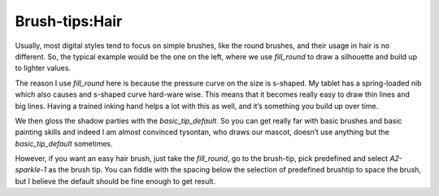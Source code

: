 .. meta::
   :description lang=en:
        A tutorial about painting hair in Krita

.. metadata-placeholder
   :authors: - Wolthera van Hövell tot Westerflier <griffinvalley@gmail.com>
   :license: GNU free documentation license 1.3 or later.

.. _hair:

===============
Brush-tips:Hair
===============

.. image:: /images/en/brush-tips/Krita-brushtips-hair_01.png
    :alt: some examples of hair brush

Usually, most digital styles tend to focus on simple brushes, like the round brushes, and their usage in hair is no different. So, the typical example would be the one on the left, where we use *fill_round* to draw a silhouette and build up to lighter values.

The reason I use *fill_round* here is because the pressure curve on the size is s-shaped. My tablet has a spring-loaded nib which also causes and s-shaped curve hard-ware wise. This means that it becomes really easy to draw thin lines and big lines. Having a trained inking hand helps a lot with this as well, and it’s something you build up over time.

.. image:: /images/en/brush-tips/Krita-brushtips-hair_02.png
    :alt: curve setting in brush editor

We then gloss the shadow parties with the *basic_tip_default*. So you can get really far with basic brushes and basic painting skills and indeed I am almost convinced tysontan, who draws our mascot, doesn’t use anything but the *basic_tip_default* sometimes.

.. image:: /images/en/brush-tips/Krita-brushtips-hair_03.png
    :alt: brush-tip dialog

However, if you want an easy hair brush, just take the *fill_round*, go to the brush-tip, pick predefined and select *A2-sparkle-1* as the brush tip. You can fiddle with the spacing below the selection of predefined brushtip to space the brush, but I believe the default should be fine enough to get result.
